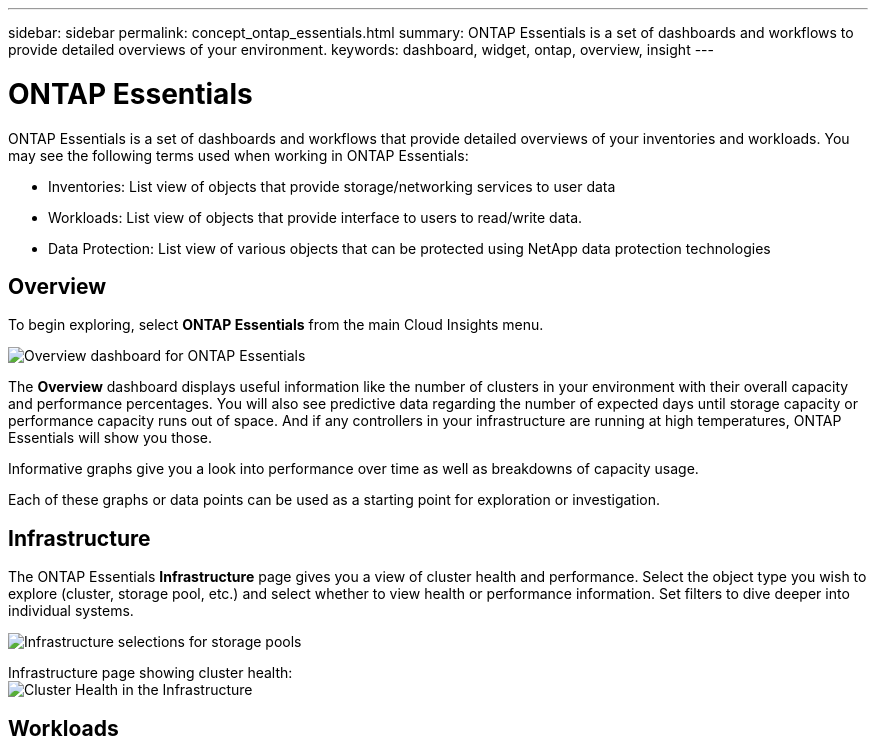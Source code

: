 ---
sidebar: sidebar
permalink: concept_ontap_essentials.html
summary: ONTAP Essentials is a set of dashboards and workflows to provide detailed overviews of your environment.
keywords: dashboard, widget, ontap, overview, insight
---

= ONTAP Essentials

:toc: macro
:hardbreaks:
:toclevels: 2
:nofooter:
:icons: font
:linkattrs:
:imagesdir: ./media/

[.lead]
ONTAP Essentials is a set of dashboards and workflows that provide detailed overviews of your inventories and workloads. You may see the following terms used when working in ONTAP Essentials: 

* Inventories: List view of objects that provide storage/networking services to user data
* Workloads: List view of objects that provide interface to users to read/write data.
* Data Protection: List view of various objects that can be protected using NetApp data protection technologies

== Overview 

To begin exploring, select *ONTAP Essentials* from the main Cloud Insights menu.

image:ONTAP_Essentials_Overview_2.png[Overview dashboard for ONTAP Essentials]

The *Overview* dashboard displays useful information like the number of clusters in your environment with their overall capacity and performance percentages. You will also see predictive data regarding the number of expected days until storage capacity or performance capacity runs out of space. And if any controllers in your infrastructure are running at high temperatures, ONTAP Essentials will show you those.

Informative graphs give you a look into performance over time as well as breakdowns of capacity usage.

Each of these graphs or data points can be used as a starting point for exploration or investigation. 

== Infrastructure

The ONTAP Essentials *Infrastructure* page gives you a view of cluster health and performance. Select the object type you wish to explore (cluster, storage pool, etc.) and select whether to view health or performance information. Set filters to dive deeper into individual systems.  

image:ONTAP_Essentials_Health_Performance.png[Infrastructure selections for storage pools]

Infrastructure page showing cluster health:
image:ONTAP_Essentials_Infrastructure_1.png[Cluster Health in the Infrastructure]


== Workloads


